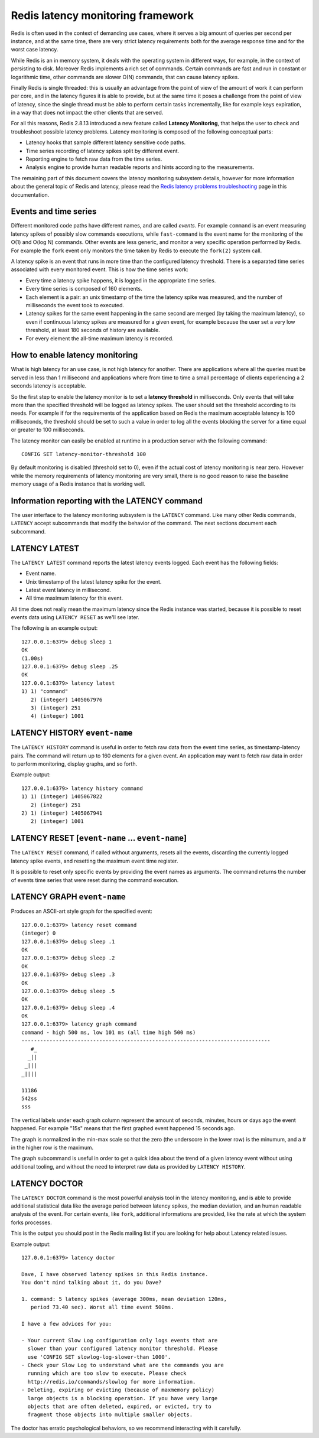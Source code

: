 Redis latency monitoring framework
==================================

Redis is often used in the context of demanding use cases, where it
serves a big amount of queries per second per instance, and at the same
time, there are very strict latency requirements both for the average
response time and for the worst case latency.

While Redis is an in memory system, it deals with the operating system
in different ways, for example, in the context of persisting to disk.
Moreover Redis implements a rich set of commands. Certain commands are
fast and run in constant or logarithmic time, other commands are slower
O(N) commands, that can cause latency spikes.

Finally Redis is single threaded: this is usually an advantage from the
point of view of the amount of work it can perform per core, and in the
latency figures it is able to provide, but at the same time it poses a
challenge from the point of view of latency, since the single thread
must be able to perform certain tasks incrementally, like for example
keys expiration, in a way that does not impact the other clients that
are served.

For all this reasons, Redis 2.8.13 introduced a new feature called
**Latency Monitoring**, that helps the user to check and troubleshoot
possible latency problems. Latency monitoring is composed of the
following conceptual parts:

-  Latency hooks that sample different latency sensitive code paths.
-  Time series recording of latency spikes split by different event.
-  Reporting engine to fetch raw data from the time series.
-  Analysis engine to provide human readable reports and hints according
   to the measurements.

The remaining part of this document covers the latency monitoring
subsystem details, however for more information about the general topic
of Redis and latency, please read the `Redis latency problems
troubleshooting </topics/latency>`__ page in this documentation.

Events and time series
----------------------

Different monitored code paths have different names, and are called
*events*. For example ``command`` is an event measuring latency spikes
of possibly slow commands executions, while ``fast-command`` is the
event name for the monitoring of the O(1) and O(log N) commands. Other
events are less generic, and monitor a very specific operation performed
by Redis. For example the ``fork`` event only monitors the time taken by
Redis to execute the ``fork(2)`` system call.

A latency spike is an event that runs in more time than the configured
latency threshold. There is a separated time series associated with
every monitored event. This is how the time series work:

-  Every time a latency spike happens, it is logged in the appropriate
   time series.
-  Every time series is composed of 160 elements.
-  Each element is a pair: an unix timestamp of the time the latency
   spike was measured, and the number of milliseconds the event took to
   executed.
-  Latency spikes for the same event happening in the same second are
   merged (by taking the maximum latency), so even if continuous latency
   spikes are measured for a given event, for example because the user
   set a very low threshold, at least 180 seconds of history are
   available.
-  For every element the all-time maximum latency is recorded.

How to enable latency monitoring
--------------------------------

What is high latency for an use case, is not high latency for another.
There are applications where all the queries must be served in less than
1 millisecond and applications where from time to time a small
percentage of clients experiencing a 2 seconds latency is acceptable.

So the first step to enable the latency monitor is to set a **latency
threshold** in milliseconds. Only events that will take more than the
specified threshold will be logged as latency spikes. The user should
set the threshold according to its needs. For example if for the
requirements of the application based on Redis the maximum acceptable
latency is 100 milliseconds, the threshold should be set to such a value
in order to log all the events blocking the server for a time equal or
greater to 100 milliseconds.

The latency monitor can easily be enabled at runtime in a production
server with the following command:

::

    CONFIG SET latency-monitor-threshold 100

By default monitoring is disabled (threshold set to 0), even if the
actual cost of latency monitoring is near zero. However while the memory
requirements of latency monitoring are very small, there is no good
reason to raise the baseline memory usage of a Redis instance that is
working well.

Information reporting with the LATENCY command
----------------------------------------------

The user interface to the latency monitoring subsystem is the
``LATENCY`` command. Like many other Redis commands, ``LATENCY`` accept
subcommands that modify the behavior of the command. The next sections
document each subcommand.

LATENCY LATEST
--------------

The ``LATENCY LATEST`` command reports the latest latency events logged.
Each event has the following fields:

-  Event name.
-  Unix timestamp of the latest latency spike for the event.
-  Latest event latency in millisecond.
-  All time maximum latency for this event.

All time does not really mean the maximum latency since the Redis
instance was started, because it is possible to reset events data using
``LATENCY RESET`` as we'll see later.

The following is an example output:

::

    127.0.0.1:6379> debug sleep 1
    OK
    (1.00s)
    127.0.0.1:6379> debug sleep .25
    OK
    127.0.0.1:6379> latency latest
    1) 1) "command"
       2) (integer) 1405067976
       3) (integer) 251
       4) (integer) 1001

LATENCY HISTORY ``event-name``
------------------------------

The ``LATENCY HISTORY`` command is useful in order to fetch raw data
from the event time series, as timestamp-latency pairs. The command will
return up to 160 elements for a given event. An application may want to
fetch raw data in order to perform monitoring, display graphs, and so
forth.

Example output:

::

    127.0.0.1:6379> latency history command
    1) 1) (integer) 1405067822
       2) (integer) 251
    2) 1) (integer) 1405067941
       2) (integer) 1001

LATENCY RESET [``event-name`` ... ``event-name``]
-------------------------------------------------

The ``LATENCY RESET`` command, if called without arguments, resets all
the events, discarding the currently logged latency spike events, and
resetting the maximum event time register.

It is possible to reset only specific events by providing the event
names as arguments. The command returns the number of events time series
that were reset during the command execution.

LATENCY GRAPH ``event-name``
----------------------------

Produces an ASCII-art style graph for the specified event:

::

    127.0.0.1:6379> latency reset command
    (integer) 0
    127.0.0.1:6379> debug sleep .1
    OK
    127.0.0.1:6379> debug sleep .2
    OK
    127.0.0.1:6379> debug sleep .3
    OK
    127.0.0.1:6379> debug sleep .5
    OK
    127.0.0.1:6379> debug sleep .4
    OK
    127.0.0.1:6379> latency graph command
    command - high 500 ms, low 101 ms (all time high 500 ms)
    --------------------------------------------------------------------------------
       #_
      _||
     _|||
    _||||

    11186
    542ss
    sss

The vertical labels under each graph column represent the amount of
seconds, minutes, hours or days ago the event happened. For example
"15s" means that the first graphed event happened 15 seconds ago.

The graph is normalized in the min-max scale so that the zero (the
underscore in the lower row) is the minumum, and a # in the higher row
is the maximum.

The graph subcommand is useful in order to get a quick idea about the
trend of a given latency event without using additional tooling, and
without the need to interpret raw data as provided by
``LATENCY HISTORY``.

LATENCY DOCTOR
--------------

The ``LATENCY DOCTOR`` command is the most powerful analysis tool in the
latency monitoring, and is able to provide additional statistical data
like the average period between latency spikes, the median deviation,
and an human readable analysis of the event. For certain events, like
``fork``, additional informations are provided, like the rate at which
the system forks processes.

This is the output you should post in the Redis mailing list if you are
looking for help about Latency related issues.

Example output:

::

    127.0.0.1:6379> latency doctor

    Dave, I have observed latency spikes in this Redis instance.
    You don't mind talking about it, do you Dave?

    1. command: 5 latency spikes (average 300ms, mean deviation 120ms,
       period 73.40 sec). Worst all time event 500ms.

    I have a few advices for you:

    - Your current Slow Log configuration only logs events that are
      slower than your configured latency monitor threshold. Please
      use 'CONFIG SET slowlog-log-slower-than 1000'.
    - Check your Slow Log to understand what are the commands you are
      running which are too slow to execute. Please check
      http://redis.io/commands/slowlog for more information.
    - Deleting, expiring or evicting (because of maxmemory policy)
      large objects is a blocking operation. If you have very large
      objects that are often deleted, expired, or evicted, try to
      fragment those objects into multiple smaller objects.

The doctor has erratic psychological behaviors, so we recommend
interacting with it carefully.
